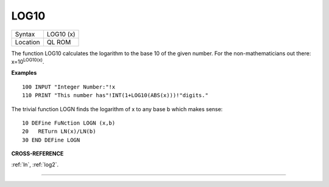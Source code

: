 ..  _log10:

LOG10
=====

+----------+-------------------------------------------------------------------+
| Syntax   |  LOG10 (x)                                                        |
+----------+-------------------------------------------------------------------+
| Location |  QL ROM                                                           |
+----------+-------------------------------------------------------------------+

The function LOG10 calculates the logarithm to the base 10 of the given
number. For the non-mathematicians out there: x=10\ :sup:`LOG10(x)`.

**Examples**

::

    100 INPUT "Integer Number:"!x
    110 PRINT "This number has"!INT(1+LOG10(ABS(x)))!"digits."

The trivial function LOGN finds the logarithm of x to any base b which
makes sense::

    10 DEFine FuNction LOGN (x,b)
    20   RETurn LN(x)/LN(b)
    30 END DEFine LOGN

**CROSS-REFERENCE**

:ref:`ln`, :ref:`log2`.

--------------


